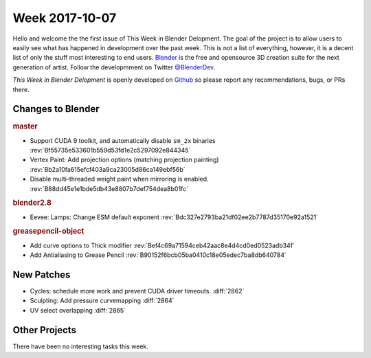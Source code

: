 
***************
Week 2017-10-07
***************

.. feed-entry::
   :date: 2017-10-07

Hello and welcome the the first issue of This Week in Blender Delopment.
The goal of the project is to allow users to easily see what has happened
in development over the past week. This is not a list of everything, however,
it is a decent list of only the stuff most interesting to end users.
`Blender <https://www.blender.org/>`__ is the free and opensource 3D creation
suite for the next generation of artist. Follow the developmment on Twitter
`@BlenderDev <https://twitter.com/BlenderDev>`__.

*This Week in Blender Delopment* is openly developed on
`Github <https://github.com/ThisWeekInBlenderDev>`__
so please report any recommendations, bugs, or PRs there.


Changes to Blender
==================

.. SHA1 range: 88a08ef8ad41..21369429168

.. rubric:: master

- Support CUDA 9 toolkit, and automatically disable ``sm_2x`` binaries
  :rev:`Bf55735e533601b559d53fd1e2c5297092e844345`
- Vertex Paint: Add projection options (matching projection painting)
  :rev:`Bb2a10fa615efcf403a9ca23005d86ca149ebf56b`
- Disable multi-threaded weight paint when mirroring is enabled.
  :rev:`B88dd45e1e1bde5db43e8807b7def754dea8b01fc`

.. rubric:: blender2.8

- Eevee: Lamps: Change ESM default exponent
  :rev:`Bdc327e2793ba21df02ee2b7787d35170e92a1521`

.. rubric:: greasepencil-object

- Add curve options to Thick modifier
  :rev:`Bef4c69a71594ceb42aac8e4d4cd0ed0523adb34f`
- Add Antialiasing to Grease Pencil
  :rev:`B90152f6bcb05ba0410c18e05edec7ba8db640784`

New Patches
===========

- Cycles: schedule more work and prevent CUDA driver timeouts.
  :diff:`2862`
- Sculpting: Add pressure curvemapping
  :diff:`2864`
- UV select overlapping
  :diff:`2865`

Other Projects
==============

There have been no interesting tasks this week.

.. Example:
.. 
.. - Some interesting task
..   :task:`4000`
